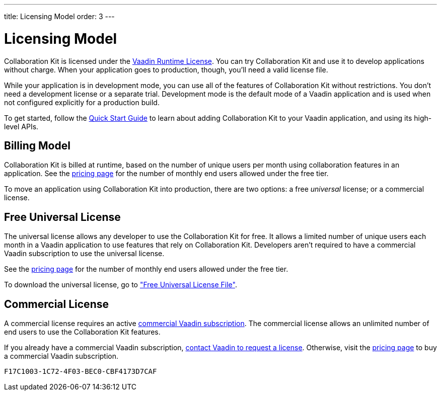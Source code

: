 ---
title: Licensing Model
order: 3
---


[[ce.developing]]
= Licensing Model

Collaboration Kit is licensed under the https://vaadin.com/commercial-license-and-service-terms[Vaadin Runtime License]. You can try Collaboration Kit and use it to develop applications without charge. When your application goes to production, though, you'll need a valid license file.

While your application is in development mode, you can use all of the features of Collaboration Kit without restrictions. You don't need a development license or a separate trial. Development mode is the default mode of a Vaadin application and is used when not configured explicitly for a production build.

To get started, follow the <<tutorial#,Quick Start Guide>> to learn about adding Collaboration Kit to your Vaadin application, and using its high-level APIs.


[[ce.developing.billing-model]]
== Billing Model

Collaboration Kit is billed at runtime, based on the number of unique users per month using collaboration features in an application. See the https://vaadin.com/pricing[pricing page] for the number of monthly end users allowed under the free tier.

To move an application using Collaboration Kit into production, there are two options: a free _universal_ license; or a commercial license.


[[ce.developing.free-universal-license]]
== Free Universal License

The universal license allows any developer to use the Collaboration Kit for free. It allows a limited number of unique users each month in a Vaadin application to use features that rely on Collaboration Kit. Developers aren't required to have a commercial Vaadin subscription to use the universal license.

See the https://vaadin.com/pricing[pricing page] for the number of monthly end users allowed under the free tier.

To download the universal license, go to <<going-to-production#ce.production.obtain-universal-license, "Free Universal License File">>.


[[ce.developing.paid-commercial-license]]
== Commercial License

A commercial license requires an active https://vaadin.com/pricing[commercial Vaadin subscription]. The commercial license allows an unlimited number of end users to use the Collaboration Kit features.

If you already have a commercial Vaadin subscription, https://vaadin.com/collaboration#contact-us[contact Vaadin to request a license]. Otherwise, visit the https://vaadin.com/pricing[pricing page] to buy a commercial Vaadin subscription.


[discussion-id]`F17C1003-1C72-4F03-BEC0-CBF4173D7CAF`
